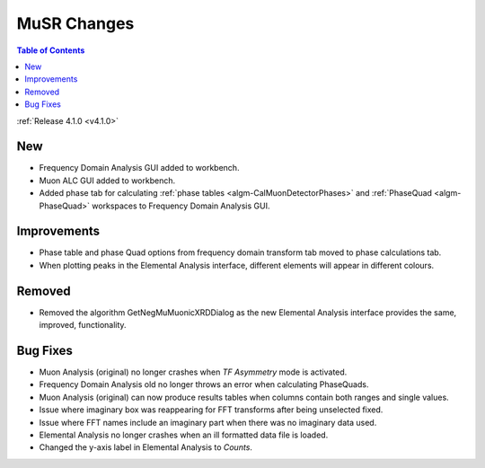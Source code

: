 ============
MuSR Changes
============

.. contents:: Table of Contents
   :local:

:ref:`Release 4.1.0 <v4.1.0>`

New
###

* Frequency Domain Analysis GUI added to workbench.
* Muon ALC GUI added to workbench.
* Added phase tab for calculating :ref:`phase tables <algm-CalMuonDetectorPhases>` and :ref:`PhaseQuad <algm-PhaseQuad>` workspaces to Frequency Domain Analysis GUI.

Improvements
############

* Phase table and phase Quad options from frequency domain transform tab moved to phase calculations tab.
* When plotting peaks in the Elemental Analysis interface, different elements will appear in different colours.

Removed
#######

* Removed the algorithm GetNegMuMuonicXRDDialog as the new Elemental Analysis interface provides the same, improved, functionality.


Bug Fixes
#########

* Muon Analysis (original) no longer crashes when `TF Asymmetry` mode is activated.
* Frequency Domain Analysis old no longer throws an error when calculating PhaseQuads.
* Muon Analysis (original) can now produce results tables when columns contain both ranges and single values.
* Issue where imaginary box was reappearing for FFT transforms after being unselected fixed.
* Issue where FFT names include an imaginary part when there was no imaginary data used.
* Elemental Analysis no longer crashes when an ill formatted data file is loaded.
* Changed the y-axis label in Elemental Analysis to `Counts`.
